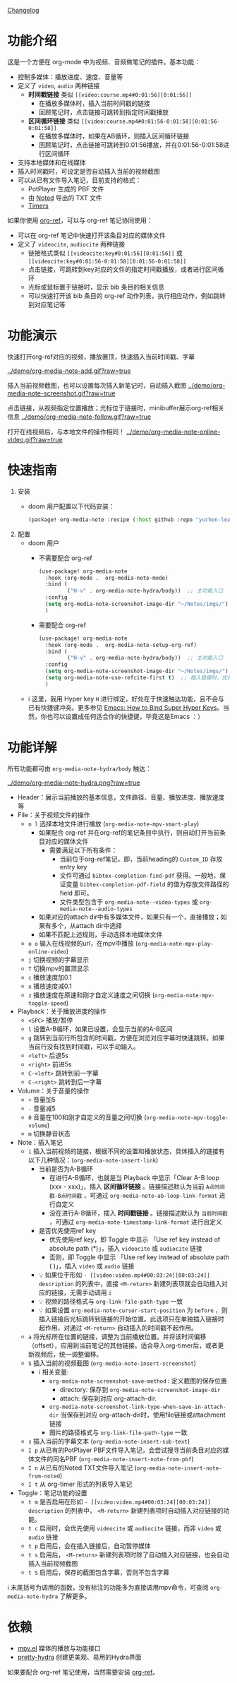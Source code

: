 [[file:CHANGELOG.org][Changelog]]

* 功能介绍
这是一个方便在 org-mode 中为视频、音频做笔记的插件。基本功能：

- 控制多媒体：播放进度、速度、音量等
- 定义了 =video=, =audio= 两种链接
  + *时间戳链接* 类似 =[[video:course.mp4#0:01:56][0:01:56]]=
    - 在播放多媒体时，插入当前时间戳的链接
    - 回顾笔记时，点击链接可跳转到指定时间戳播放
  + *区间循环链接* 类似 =[[video:course.mp4#0:01:56-0:01:58][0:01:56-0:01:58]]=
    - 在播放多媒体时，如果在AB循环，则插入区间循环链接
    - 回顾笔记时，点击链接可跳转到0:01:56播放，并在0:01:56-0:01:58进行区间循环
- 支持本地媒体和在线媒体
- 插入时间戳时，可设定是否自动插入当前的视频截图
- 可以从已有文件导入笔记，目前支持的格式：
  + PotPlayer 生成的 PBF 文件
  + 由 [[https://www.notedapp.io/][Noted]] 导出的 TXT 文件
  + [[https://orgmode.org/manual/Timers.html][Timers]]

如果你使用 [[https://github.com/jkitchin/org-ref][org-ref]]，可以与 org-ref 笔记协同使用：

- 可以在 org-ref 笔记中快速打开该条目对应的媒体文件
- 定义了 =videocite=, =audiocite= 两种链接
  + 链接格式类似 =[[videocite:key#0:01:56][0:01:56]]= 或  =[[videocite:key#0:01:56-0:01:58][0:01:56-0:01:58]]=
  + 点击链接，可跳转到key对应的文件的指定时间戳播放，或者进行区间循环
  + 光标或鼠标置于链接时，显示 bib 条目的相关信息
  + 可以快速打开该 bib 条目的 org-ref 动作列表，执行相应动作，例如跳转到对应笔记等

* 功能演示

快速打开org-ref对应的视频，播放置顶，快速插入当前时间戳、字幕

[[../demo/org-media-note-add.gif?raw=true]]

插入当前视频截图，也可以设置每次插入新笔记时，自动插入截图
[[../demo/org-media-note-screenshot.gif?raw=true]]

点击链接，从视频指定位置播放；光标位于链接时，minibuffer展示org-ref相关信息
[[../demo/org-media-note-follow.gif?raw=true]]

打开在线视频后，与本地文件的操作相同！
[[../demo/org-media-note-online-video.gif?raw=true]]

* 快速指南
1. 安装
   - doom 用户配置以下代码安装：
     #+BEGIN_SRC emacs-lisp :tangle "packages.el"
(package! org-media-note :recipe (:host github :repo "yuchen-lea/org-media-note"))
     #+END_SRC
2. 配置
   - doom 用户
     + 不需要配合 org-ref
       #+BEGIN_SRC emacs-lisp
(use-package! org-media-note
  :hook (org-mode .  org-media-note-mode)
  :bind (
         ("H-v" . org-media-note-hydra/body))  ;; 主功能入口
  :config
  (setq org-media-note-screenshot-image-dir "~/Notes/imgs/")  ;; 用于存储视频截图的目录
  )
       #+END_SRC
     + 需要配合 org-ref
       #+BEGIN_SRC emacs-lisp
(use-package! org-media-note
  :hook (org-mode .  org-media-note-setup-org-ref)
  :bind (
         ("H-v" . org-media-note-hydra/body))  ;; 主功能入口
  :config
  (setq org-media-note-screenshot-image-dir "~/Notes/imgs/")  ;; 用于存储视频截图的目录
  (setq org-media-note-use-refcite-first t)  ;; 插入链接时，优先使用refcite链接
  )
       #+END_SRC
   - ℹ 这里，我用 Hyper key =H= 进行绑定，好处在于快速触达功能，且不会与已有快捷键冲突。更多参见 [[http://ergoemacs.org/emacs/emacs_hyper_super_keys.html][Emacs: How to Bind Super Hyper Keys]]。当然，你也可以设置成任何适合你的快捷键，毕竟这是Emacs ：）
* 功能详解

所有功能都可由 =org-media-note-hydra/body= 触达：

[[../demo/org-media-note-hydra.png?raw=true]]

- Header：展示当前播放的基本信息，文件路径、音量、播放进度、播放速度等
- File：关于视频文件的操作
  + =o l= 选择本地文件进行播放  (=org-media-note-mpv-smart-play=)
    - 如果配合 org-ref 并在org-ref的笔记条目中执行，则自动打开当前条目对应的媒体文件
      + 需要满足以下所有条件：
        - 当前位于org-ref笔记，即，当前heading的 =Custom_ID= 存放entry key
        - 文件可通过 =bibtex-completion-find-pdf= 获得。一般地，保证变量 =bibtex-completion-pdf-field= 的值为存放文件路径的 field 即可。
        - 文件类型包含于 =org-media-note--video-types= 或 =org-media-note--audio-types=
    - 如果对应的attach dir中有多媒体文件，如果只有一个，直接播放；如果有多个，从attach dir中选择
    - 如果不匹配上述规则，手动选择本地媒体文件
  + =o o= 输入在线视频的url，在mpv中播放  (=org-media-note-mpv-play-online-video=)
  + =j= 切换视频的字幕显示
  + =T= 切换mpv的置顶显示
  + =c= 播放速度加0.1
  + =x= 播放速度减0.1
  + =z= 播放速度在原速和刚才自定义速度之间切换 (=org-media-note-mpv-toggle-speed=)
- Playback：关于播放进度的操作
  + =<SPC>= 播放/暂停
  + =l= 设置A-B循环，如果已设置，会显示当前的A-B区间
  + =g= 跳转到当前行所包含的时间戳，方便在浏览对应字幕时快速跳转。如果当前行没有找到时间戳，可以手动输入。
  + =<left>= 后退5s
  + =<right>= 前进5s
  + =C-<left>= 跳转到前一字幕
  + =C-<right>= 跳转到后一字幕
- Volume：关于音量的操作
  + =+= 音量加5
  + =-= 音量减5
  + =0= 音量在100和刚才自定义的音量之间切换 (=org-media-note-mpv-toggle-volume=)
  + =m= 切换静音状态
- Note：插入笔记
  + =i= 插入当前视频的链接，根据不同的设置和播放状态，具体插入的链接有以下几种情况：(=org-media-note-insert-link=)
    - 当前是否为A-B循环
      + 在进行A-B循环，也就是当 Playback 中显示「Clear A-B loop (xxx - xxx)」，插入 *区间循环链接* 。链接描述默认为当前 =A点时间戳-B点时间戳= ，可通过 =org-media-note-ab-loop-link-format= 进行自定义
      + 没在进行A-B循环，插入 *时间戳链接* 。链接描述默认为 =当前时间戳= ，可通过 =org-media-note-timestamp-link-format= 进行自定义
    - 是否优先使用ref key
      + 优先使用ref key，即 Toggle 中显示 「Use ref key instead of absolute path (*)」，插入 =videocite= 或 =audiocite= 链接
      + 否则，即 Toggle 中显示 「Use ref key instead of absolute path ( )」，插入 =video= 或 =audio= 链接
    - 💡 如果位于形如 =- [[video:video.mp4#00:03:24][00:03:24]] description= 的列表中，直接 =<M-return>= 新建列表项就会自动插入对应的链接，无需手动调用 =i=
    - 💡 视频的路径格式与 =org-link-file-path-type= 一致
    - 💡 如果设置 =org-media-note-cursor-start-position= 为 =before= ，则插入链接后光标跳转到链接的开始位置。此选项只在单独插入链接时起作用，对通过 =<M-return>= 自动插入的时间戳不起作用。
  + =a= 将光标所在位置的链接，调整为当前播放位置。并将该时间偏移（offset），应用到当前笔记的其他链接。适合导入org-timer后，或者更新视频后，统一调整偏移。
  + =S= 插入当前的视频截图 (=org-media-note-insert-screenshot=)
    - ℹ 相关变量:
      + =org-media-note-screenshot-save-method= : 定义截图的保存位置
        - directory: 保存到 =org-media-note-screenshot-image-dir=
        - attach: 保存到对应 org-attach-dir.
      + =org-media-note-screenshot-link-type-when-save-in-attach-dir= 当保存到对应 org-attach-dir时，使用file链接或attachment链接
      + 图片的路径格式与 =org-link-file-path-type= 一致
  + =s= 插入当前的字幕文本 (=org-media-note-insert-sub-text=)
  + =I p= 从已有的PotPlayer PBF文件导入笔记，会尝试搜寻当前条目对应的媒体文件的同名PBF (=org-media-note-insert-note-from-pbf=)
  + =I n= 从已有的Noted TXT文件导入笔记 (=org-media-note-insert-note-from-noted=)
  + =I t= 从 org-timer 形式的列表导入笔记

- Toggle：笔记功能的设置
  + =t m= 是否启用在形如 =- [[video:video.mp4#00:03:24][00:03:24]] description= 的列表中， =<M-return>= 新建列表项时自动插入对应链接的功能。
  + =t c= 启用时，会优先使用 =videocite= 或 =audiocite= 链接，而非 =video= 或 =audio= 链接
  + =t p= 启用后，会在插入链接后，自动暂停媒体
  + =t s= 启用后， =<M-return>= 新建列表项时除了自动插入对应链接，也会自动插入当前视频截图
  + =t S= 启用后，保存的截图包含字幕，否则不包含字幕

ℹ 末尾括号为调用的函数，没有标注的功能多为直接调用mpv命令，可查阅 =org-media-note-hydra= 了解更多。
* 依赖
- [[https://github.com/kljohann/mpv.el][mpv.el]] 媒体的播放与功能接口
- [[https://github.com/jerrypnz/major-mode-hydra.el][pretty-hydra]] 创建更美观、易用的Hydra界面

如果要配合 org-ref 笔记使用，当然需要安装 [[https://github.com/jkitchin/org-ref][org-ref]]。

